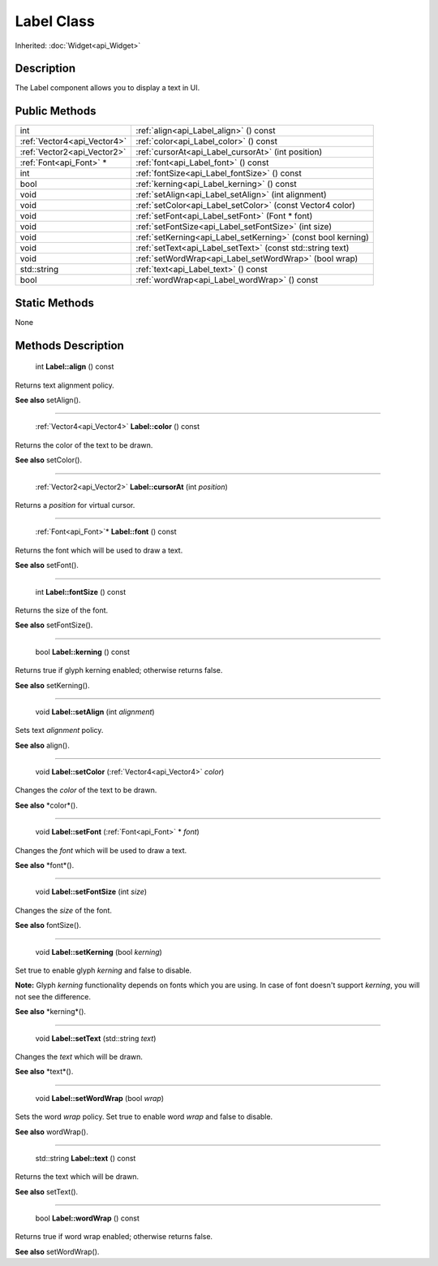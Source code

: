 .. _api_Label:

Label Class
===========

Inherited: :doc:`Widget<api_Widget>`

.. _api_Label_description:

Description
-----------

The Label component allows you to display a text in UI.



.. _api_Label_public:

Public Methods
--------------

+------------------------------+---------------------------------------------------------------+
|                          int | :ref:`align<api_Label_align>` () const                        |
+------------------------------+---------------------------------------------------------------+
|  :ref:`Vector4<api_Vector4>` | :ref:`color<api_Label_color>` () const                        |
+------------------------------+---------------------------------------------------------------+
|  :ref:`Vector2<api_Vector2>` | :ref:`cursorAt<api_Label_cursorAt>` (int  position)           |
+------------------------------+---------------------------------------------------------------+
|      :ref:`Font<api_Font>` * | :ref:`font<api_Label_font>` () const                          |
+------------------------------+---------------------------------------------------------------+
|                          int | :ref:`fontSize<api_Label_fontSize>` () const                  |
+------------------------------+---------------------------------------------------------------+
|                         bool | :ref:`kerning<api_Label_kerning>` () const                    |
+------------------------------+---------------------------------------------------------------+
|                         void | :ref:`setAlign<api_Label_setAlign>` (int  alignment)          |
+------------------------------+---------------------------------------------------------------+
|                         void | :ref:`setColor<api_Label_setColor>` (const Vector4  color)    |
+------------------------------+---------------------------------------------------------------+
|                         void | :ref:`setFont<api_Label_setFont>` (Font * font)               |
+------------------------------+---------------------------------------------------------------+
|                         void | :ref:`setFontSize<api_Label_setFontSize>` (int  size)         |
+------------------------------+---------------------------------------------------------------+
|                         void | :ref:`setKerning<api_Label_setKerning>` (const bool  kerning) |
+------------------------------+---------------------------------------------------------------+
|                         void | :ref:`setText<api_Label_setText>` (const std::string  text)   |
+------------------------------+---------------------------------------------------------------+
|                         void | :ref:`setWordWrap<api_Label_setWordWrap>` (bool  wrap)        |
+------------------------------+---------------------------------------------------------------+
|                  std::string | :ref:`text<api_Label_text>` () const                          |
+------------------------------+---------------------------------------------------------------+
|                         bool | :ref:`wordWrap<api_Label_wordWrap>` () const                  |
+------------------------------+---------------------------------------------------------------+



.. _api_Label_static:

Static Methods
--------------

None

.. _api_Label_methods:

Methods Description
-------------------

.. _api_Label_align:

 int **Label::align** () const

Returns text alignment policy.

**See also** setAlign().

----

.. _api_Label_color:

 :ref:`Vector4<api_Vector4>` **Label::color** () const

Returns the color of the text to be drawn.

**See also** setColor().

----

.. _api_Label_cursorAt:

 :ref:`Vector2<api_Vector2>` **Label::cursorAt** (int  *position*)

Returns a *position* for virtual cursor.

----

.. _api_Label_font:

 :ref:`Font<api_Font>`* **Label::font** () const

Returns the font which will be used to draw a text.

**See also** setFont().

----

.. _api_Label_fontSize:

 int **Label::fontSize** () const

Returns the size of the font.

**See also** setFontSize().

----

.. _api_Label_kerning:

 bool **Label::kerning** () const

Returns true if glyph kerning enabled; otherwise returns false.

**See also** setKerning().

----

.. _api_Label_setAlign:

 void **Label::setAlign** (int  *alignment*)

Sets text *alignment* policy.

**See also** align().

----

.. _api_Label_setColor:

 void **Label::setColor** (:ref:`Vector4<api_Vector4>`  *color*)

Changes the *color* of the text to be drawn.

**See also** *color*().

----

.. _api_Label_setFont:

 void **Label::setFont** (:ref:`Font<api_Font>` * *font*)

Changes the *font* which will be used to draw a text.

**See also** *font*().

----

.. _api_Label_setFontSize:

 void **Label::setFontSize** (int  *size*)

Changes the *size* of the font.

**See also** fontSize().

----

.. _api_Label_setKerning:

 void **Label::setKerning** (bool  *kerning*)

Set true to enable glyph *kerning* and false to disable.

**Note:** Glyph *kerning* functionality depends on fonts which you are using. In case of font doesn't support *kerning*, you will not see the difference.

**See also** *kerning*().

----

.. _api_Label_setText:

 void **Label::setText** (std::string  *text*)

Changes the *text* which will be drawn.

**See also** *text*().

----

.. _api_Label_setWordWrap:

 void **Label::setWordWrap** (bool  *wrap*)

Sets the word *wrap* policy. Set true to enable word *wrap* and false to disable.

**See also** wordWrap().

----

.. _api_Label_text:

 std::string **Label::text** () const

Returns the text which will be drawn.

**See also** setText().

----

.. _api_Label_wordWrap:

 bool **Label::wordWrap** () const

Returns true if word wrap enabled; otherwise returns false.

**See also** setWordWrap().


